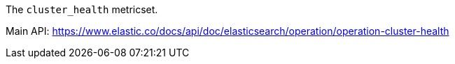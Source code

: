 The `cluster_health` metricset.

Main API: https://www.elastic.co/docs/api/doc/elasticsearch/operation/operation-cluster-health
